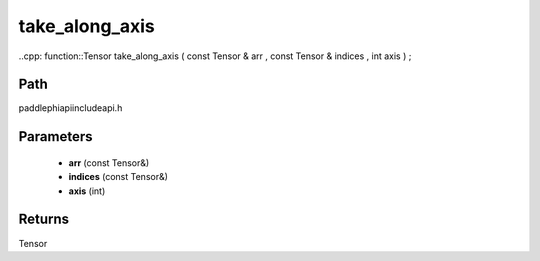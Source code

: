 .. _en_api_paddle_experimental_take_along_axis:

take_along_axis
-------------------------------

..cpp: function::Tensor take_along_axis ( const Tensor & arr , const Tensor & indices , int axis ) ;


Path
:::::::::::::::::::::
paddle\phi\api\include\api.h

Parameters
:::::::::::::::::::::
	- **arr** (const Tensor&)
	- **indices** (const Tensor&)
	- **axis** (int)

Returns
:::::::::::::::::::::
Tensor
